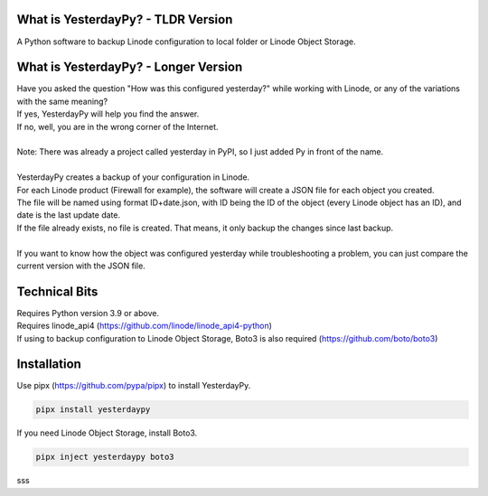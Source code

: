 What is YesterdayPy? - TLDR Version
-----------------------------------
| A Python software to backup Linode configuration to local folder or Linode Object Storage.

What is YesterdayPy? - Longer Version
-------------------------------------
| Have you asked the question "How was this configured yesterday?" while working with Linode, or any of the variations with the same meaning?
| If yes, YesterdayPy will help you find the answer.
| If no, well, you are in the wrong corner of the Internet.
|
| Note: There was already a project called yesterday in PyPI, so I just added Py in front of the name.
|
| YesterdayPy creates a backup of your configuration in Linode.
| For each Linode product (Firewall for example), the software will create a JSON file for each object you created.
| The file will be named using format ID+date.json, with ID being the ID of the object (every Linode object has an ID), and date is the last update date.
| If the file already exists, no file is created. That means, it only backup the changes since last backup.
|
| If you want to know how the object was configured yesterday while troubleshooting a problem, you can just compare the current version with the JSON file.

Technical Bits
--------------
| Requires Python version 3.9 or above.
| Requires linode_api4 (https://github.com/linode/linode_api4-python)
| If using to backup configuration to Linode Object Storage, Boto3 is also required (https://github.com/boto/boto3)

Installation
------------
| Use pipx (https://github.com/pypa/pipx) to install YesterdayPy.

.. code-block:: python

   pipx install yesterdaypy

| If you need Linode Object Storage, install Boto3.

.. code-block:: python

   pipx inject yesterdaypy boto3

sss

